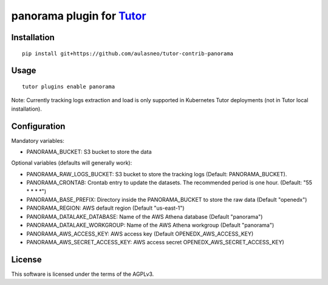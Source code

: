 panorama plugin for `Tutor <https://docs.tutor.overhang.io>`__
===================================================================================

Installation
------------

::

    pip install git+https://github.com/aulasneo/tutor-contrib-panorama

Usage
-----

::

    tutor plugins enable panorama

Note: Currently tracking logs extraction and load is only supported in Kubernetes Tutor deployments
(not in Tutor local installation).

Configuration
-------------

Mandatory variables:

- PANORAMA_BUCKET: S3 bucket to store the data

Optional variables (defaults will generally work):

- PANORAMA_RAW_LOGS_BUCKET: S3 bucket to store the tracking logs (Default: PANORAMA_BUCKET).
- PANORAMA_CRONTAB: Crontab entry to update the datasets. The recommended period is one hour. (Default: "55 * * * *")
- PANORAMA_BASE_PREFIX: Directory inside the PANORAMA_BUCKET to store the raw data (Default "openedx")
- PANORAMA_REGION: AWS default region (Default "us-east-1")
- PANORAMA_DATALAKE_DATABASE: Name of the AWS Athena database (Default "panorama")
- PANORAMA_DATALAKE_WORKGROUP: Name of the AWS Athena workgroup (Default "panorama")
- PANORAMA_AWS_ACCESS_KEY: AWS access key (Default OPENEDX_AWS_ACCESS_KEY)
- PANORAMA_AWS_SECRET_ACCESS_KEY: AWS access secret OPENEDX_AWS_SECRET_ACCESS_KEY)


License
-------

This software is licensed under the terms of the AGPLv3.